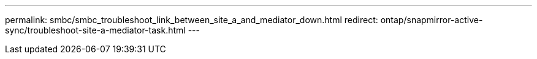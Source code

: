 ---
permalink: smbc/smbc_troubleshoot_link_between_site_a_and_mediator_down.html
redirect: ontap/snapmirror-active-sync/troubleshoot-site-a-mediator-task.html
---